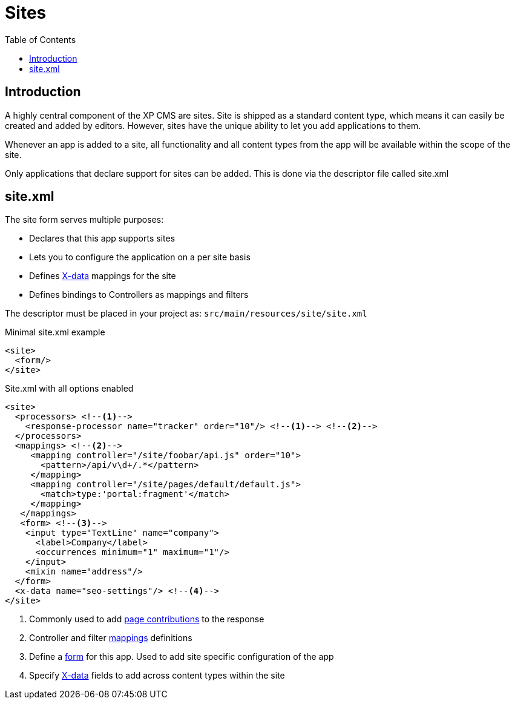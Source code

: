= Sites
:toc: right
:imagesdir: images

== Introduction

A highly central component of the XP CMS are sites.
Site is shipped as a standard content type, which means it can easily be created and added by editors.
However, sites have the unique ability to let you add applications to them.

Whenever an app is added to a site, all functionality and all content types from the app will be available within the scope of the site.

Only applications that declare support for sites can be added.
This is done via the descriptor file called site.xml

[#site_xml]
== site.xml

The site form serves multiple purposes:

* Declares that this app supports sites
* Lets you to configure the application on a per site basis
* Defines <<x-data#,X-data>> mappings for the site
* Defines bindings to Controllers as mappings and filters

The descriptor must be placed in your project as: `src/main/resources/site/site.xml`

.Minimal site.xml example
[source,xml]
----
<site>
  <form/>
</site>
----


.Site.xml with all options enabled
[source,xml]
----
<site>
  <processors> <!--1-->
    <response-processor name="tracker" order="10"/> <!--1--> <!--2-->
  </processors>
  <mappings> <!--2-->
     <mapping controller="/site/foobar/api.js" order="10">
       <pattern>/api/v\d+/.*</pattern>
     </mapping>
     <mapping controller="/site/pages/default/default.js">
       <match>type:'portal:fragment'</match>
     </mapping>
   </mappings>
   <form> <!--3-->
    <input type="TextLine" name="company">
      <label>Company</label>
      <occurrences minimum="1" maximum="1"/>
    </input>
    <mixin name="address"/>
  </form>
  <x-data name="seo-settings"/> <!--4-->
</site>
----

<1> Commonly used to add <<contributions#,page contributions>> to the response
<2> Controller and filter <<mappings#,mappings>> definitions
<3> Define a <<./schemas#forms,form>> for this app. Used to add site specific configuration of the app
<4> Specify <<x-data#, X-data>> fields to add across content types within the site
